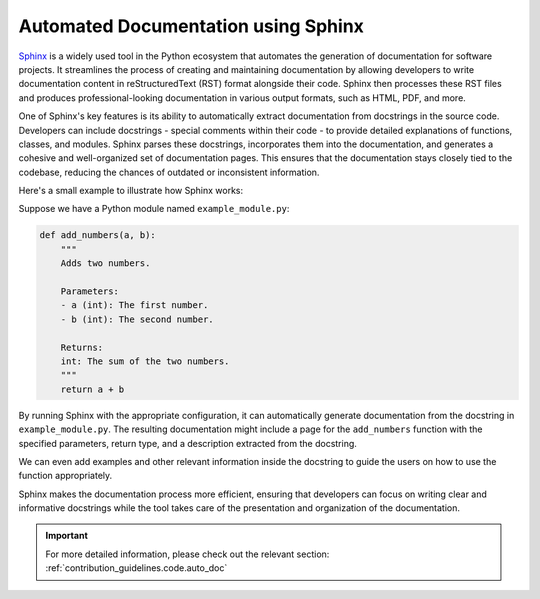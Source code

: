 
.. _cicd.sphinx:

=====================================
Automated Documentation using Sphinx
=====================================


`Sphinx <https://www.sphinx-doc.org/en/master/tutorial/automatic-doc-generation.html>`_ 
is a widely used tool in the Python ecosystem that 
automates the generation of documentation for software 
projects. It streamlines the process of creating and 
maintaining documentation by allowing developers to write 
documentation content in reStructuredText (RST) format 
alongside their code. Sphinx then processes these RST 
files and produces professional-looking documentation 
in various output formats, such as HTML, PDF, and more.

One of Sphinx's key features is its ability to 
automatically extract documentation from docstrings in 
the source code. Developers can include docstrings - 
special comments within their code - to provide detailed 
explanations of functions, classes, and modules. Sphinx 
parses these docstrings, incorporates them into the 
documentation, and generates a cohesive and 
well-organized set of documentation pages. This ensures 
that the documentation stays closely tied to the 
codebase, reducing the chances of outdated or 
inconsistent information.

Here's a small example to illustrate how Sphinx works:

Suppose we have a Python module named 
``example_module.py``:

.. code-block:: python

    def add_numbers(a, b):
        """
        Adds two numbers.

        Parameters:
        - a (int): The first number.
        - b (int): The second number.

        Returns:
        int: The sum of the two numbers.
        """
        return a + b


By running Sphinx with the appropriate configuration, 
it can automatically generate documentation from the 
docstring in ``example_module.py``. The resulting 
documentation might include a page for the 
``add_numbers`` function with the specified 
parameters, return type, and a description extracted 
from the docstring. 


We can even add examples and other relevant 
information inside the docstring to guide the users
on how to use the function appropriately. 

Sphinx makes the documentation 
process more efficient, ensuring that developers can 
focus on writing clear and informative docstrings 
while the tool takes care of the presentation and 
organization of the documentation.


.. important::

    For more detailed information, please check out 
    the relevant section: 
    :ref:`contribution_guidelines.code.auto_doc`

